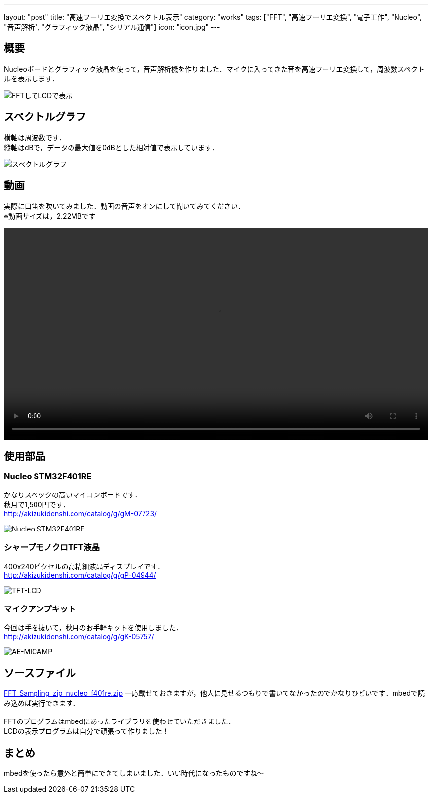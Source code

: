 ---
layout: "post"
title: "高速フーリエ変換でスペクトル表示"
category: "works"
tags: ["FFT", "高速フーリエ変換", "電子工作", "Nucleo", "音声解析", "グラフィック液晶", "シリアル通信"]
icon: "icon.jpg"
---

== 概要
Nucleoボードとグラフィック液晶を使って，音声解析機を作りました．マイクに入ってきた音を高速フーリエ変換して，周波数スペクトルを表示します．

[.img-medium]
image:fft-lcd.jpg["FFTしてLCDで表示"]

++++
<!--more-->
++++


== スペクトルグラフ
横軸は周波数です． +
縦軸はdBで，データの最大値を0dBとした相対値で表示しています．

[.img-medium]
image:spectrum.jpg["スペクトルグラフ",link]

== 動画
実際に口笛を吹いてみました．動画の音声をオンにして聞いてみてください． +
※動画サイズは，2.22MBです

++++
<div class="video"><video src="fft-lcd.mp4" width="100%" controls loop preload="metadata"></video></div>
++++

== 使用部品

=== Nucleo STM32F401RE
かなりスペックの高いマイコンボードです． +
秋月で1,500円です． +
link:http://akizukidenshi.com/catalog/g/gM-07723/[]

[.img-small]
image:nucleo.jpg["Nucleo STM32F401RE"]

=== シャープモノクロTFT液晶
400x240ピクセルの高精細液晶ディスプレイです． +
link:http://akizukidenshi.com/catalog/g/gP-04944/[]

[.img-small]
image:lcd.jpg["TFT-LCD"]

=== マイクアンプキット
今回は手を抜いて，秋月のお手軽キットを使用しました． +
link:http://akizukidenshi.com/catalog/g/gK-05757/[]

[.img-small]
image:mic.jpg["AE-MICAMP"]

== ソースファイル

link:FFT_Sampling_zip_nucleo_f401re.zip[]
一応載せておきますが，他人に見せるつもりで書いてなかったのでかなりひどいです．mbedで読み込めば実行できます． +
 +
FFTのプログラムはmbedにあったライブラリを使わせていただきました． +
LCDの表示プログラムは自分で頑張って作りました！

== まとめ
mbedを使ったら意外と簡単にできてしまいました．いい時代になったものですね～


